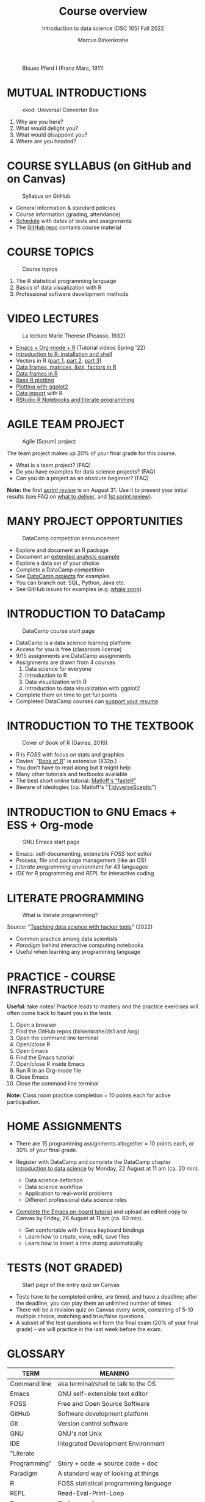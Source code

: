 #+TITLE: Course overview
#+AUTHOR: Marcus Birkenkrahe
#+SUBTITLE: Introduction to data science (DSC 105) Fall 2022
#+STARTUP:overview hideblocks indent inlineimages
#+attr_html: :width 600px
#+caption: Blaues Pferd I (Franz Marc, 1911)
[[../img/1_pferd.jpeg]]
* MUTUAL INTRODUCTIONS
#+attr_html: :width 500px
#+caption: xkcd: Universal Converter Box
[[../img/1_universal_converter_box.png]]

1. Why are you here?
2. What would delight you?
3. What would disappoint you?
4. Where are you headed?
* COURSE SYLLABUS (on GitHub and on Canvas)
#+attr_html: :width 500px
#+caption: Syllabus on GitHub
[[../img/1_syllabus.png]]

- General information & standard policies
- Course information (grading, attendance)
- [[https://github.com/birkenkrahe/ds1/blob/piHome/org/syllabus.org#classroom-sessions-schedule][Schedule]] with dates of tests and assignments
- The [[https://github.com/birkenkrahe/ds1][GitHub repo]] contains course material
* COURSE TOPICS
#+attr_html: :width 500px
#+caption: Course topics
[[../img/1_topics.jpg]]

1) The R statistical programming language
2) Basics of data visualization with R
3) Professional software development methods
* VIDEO LECTURES
#+attr_html: :width 400px
#+caption: La lecture Marie Therese (Picasso, 1932)
[[../img/1_lecture.jpg]]

- [[https://www.youtube.com/playlist?list=PLwgb17bzeNygo8GU6SivwwjsQj9QabqAJ][Emacs + Org-mode + R]] (Tutorial videos Spring '22)
- [[https://www.youtube.com/playlist?list=PL6SfZh1-kWXkLa45V6JeEhNZEXvsmUR1f][Introduction to R: installation and shell]]
- Vectors in R ([[https://www.youtube.com/playlist?list=PL6SfZh1-kWXl3_YDc-8SS5EuG4h1aILHz][part 1]], [[https://www.youtube.com/playlist?list=PL6SfZh1-kWXlA2axuHdNMzhwhuEhtGtlK][part 2]], [[https://www.youtube.com/playlist?list=PL6SfZh1-kWXn0PLpr1dB8NQwkDuThwkf5][part 3]])
- [[https://www.youtube.com/playlist?list=PL6SfZh1-kWXmMY6rKe2dkUUdn41m50-n6][Data frames, matrices, lists, factors in R]]
- [[https://www.youtube.com/playlist?list=PL6SfZh1-kWXlKpHIv66nOhGAFxztXaCEd][Data frames in R]]
- [[https://www.youtube.com/playlist?list=PL6SfZh1-kWXkDVwgn2kXG13Y4SnoWDj9q][Base R plotting]]
- [[https://www.youtube.com/playlist?list=PL6SfZh1-kWXnLB9cVQQKRxtAFFDfyGw0h][Plotting with ggplot2]]
- [[https://www.youtube.com/playlist?list=PLwgb17bzeNyi9RjO0pL48am-Bk6XWol44][Data import]] with R
- [[https://www.youtube.com/playlist?list=PL6SfZh1-kWXl3RimChL59F7lKSDGA97AZ][RStudio R Notebooks and literate programming]]
* AGILE TEAM PROJECT
#+attr_html: :width 600px
#+caption: Agile (Scrum) project
[[../img/1_scrum.png]]

The team project makes up 20% of your final grade for this course.

- What is a team project? (FAQ)
- Do you have examples for data science projects? (FAQ)
- Can you do a project as an absolute beginner? (FAQ)

*Note:* the first /[[https://github.com/birkenkrahe/org/blob/master/FAQ.org#what-is-a-sprint-review][sprint review]]/ is on August 31. Use it to present your
initial results (see FAQ on [[https://github.com/birkenkrahe/org/blob/master/FAQ.org#what-do-i-need-to-deliver-at-a-sprint-review][what to deliver]], and [[https://github.com/birkenkrahe/org/blob/master/FAQ.org#what-should-we-do-in-the-first-sprint][1st sprint review]]).
* MANY PROJECT OPPORTUNITIES

#+attr_html: :width 350px
#+caption: DataCamp competition announcement
[[../img/1_competition.png]]  

- Explore and document an R package
- Document an [[https://www.r-bloggers.com/][extended analysis example]]
- Explore a data set of your choice
- Complete a DataCamp competition
- See [[https://app.datacamp.com/learn/projects][DataCamp projects]] for examples
- You can branch out: SQL, Python, Java etc.
- See GitHub issues for examples (e.g. [[https://github.com/birkenkrahe/ds1/issues/4][whale song]])
    
* INTRODUCTION TO DataCamp
#+attr_html: :width 500px
#+caption: DataCamp course start page
[[../img/1_datacamp.png]]

- DataCamp is a data science learning platform
- Access for you is free (classroom license)
- 9/15 assignments are DataCamp assignments
- Assignments are drawn from 4 courses
  1. Data science for everyone
  2. Introduction to R
  3. Data visualization with R
  4. Introduction to data visualization with ggplot2
- Complete them on time to get full points
- Completed DataCamp courses can [[https://www.linkedin.com/in/birkenkrahe/][support your resume]]
* INTRODUCTION TO THE TEXTBOOK
#+attr_html: :width 200px
#+caption: Cover of Book of R (Davies, 2016)
[[../img/1_bookofR.png]]

- R is /FOSS/ with focus on stats and graphics
- Davies' "[[https://nostarch.com/bookofr][Book of R]]" is extensive (832p.)
- You don't have to read along but it might help
- Many other tutorials and textbooks available
- The best short online tutorial: [[https://github.com/matloff/fasteR][Matloff's "fasteR"]]
- Beware of ideologies (cp. Matloff's "[[http://github.com/matloff/TidyverseSkeptic][TidyverseSceptic]]")
* INTRODUCTION to GNU Emacs + ESS + Org-mode
#+attr_html: :width 500px
#+caption: GNU Emacs start page
[[../img/1_emacs.png]]

- Emacs: self-documenting, extensible /FOSS/ text editor
- Process, file and package management (like an OS)
- /Literate programming/ environment for 43 languages
- /IDE/ for R programming and /REPL/ for interactive coding
* LITERATE PROGRAMMING
#+attr_html: :width 600px
#+caption: What is literate programming?
[[../img/1_litprog.png]]

Source: "[[https://docs.google.com/presentation/d/1wA7sb41EjV6GP3oBEFsOiYnoe29WILtLJR2sHSfr6Fs/edit?usp=sharing][Teaching data science with hacker tools]]" (2022)

- Common practice among data scientists
- /Paradigm/ behind interactive computing notebooks
- Useful when learning any programming language
* PRACTICE - COURSE INFRASTRUCTURE

*Useful:* take notes! Practice leads to mastery and the practice
exercises will often come back to haunt you in the tests.

    1) Open a browser
    2) Find the GitHub repos (birkenkrahe/ds1 and /org)
    3) Open the command line terminal
    4) Open/close R
    5) Open Emacs
    6) Find the Emacs tutorial
    7) Open/close R inside Emacs
    8) Run R in an Org-mode file
    9) Close Emacs
    10) Close the command line terminal

*Note:* Class room practice completion = 10 points each for active
participation.

* HOME ASSIGNMENTS

- There are 15 programming assignments altogether = 10 points each, or
  30% of your final grade.

- Register with DataCamp and complete the DataCamp chapter
  [[https://lyon.instructure.com/courses/568/assignments/1420][Introduction to data science​]] by Monday, 22 August at 11 am (ca. 20
  min).

  + Data science definition
  + Data science workflow
  + Application to real-world problems
  + Different professional data science roles

- [[https://lyon.instructure.com/courses/568/assignments/1436][Complete the Emacs on-board tutorial]] and upload an edited copy to
  Canvas by Friday, 26 August at 11 am (ca. 60 min).

  + Get comfortable with Emacs keyboard bindings
  + Learn how to create, view, edit, save files
  + Learn how to insert a time stamp automatically
* TESTS (NOT GRADED)
#+attr_html: :width 500px
#+caption: Start page of the entry quiz on Canvas
[[../img/1_entry_quiz.png]]

- Tests have to be completed online, are timed, and have a deadline;
  after the deadline, you can play them an unlimited number of times
- There will be a revision quiz on Canvas every week, consisting of
  5-10 multiple choice, matching and true/false questions.
- A subset of the test questions will form the final exam (20% of your
  final grade) - we will practice in the last week before the exam.

* GLOSSARY

| TERM          | MEANING                                |
|---------------+----------------------------------------|
| Command line  | aka terminal/shell to talk to the OS   |
| Emacs         | GNU self-extensible text editor        |
| FOSS          | Free and Open Source Software          |
| GitHub        | Software development platform          |
| Git           | Version control software               |
| GNU           | GNU's not Unix                         |
| IDE           | Integrated Development Environment     |
| "Literate     |                                        |
| Programming"  | Story + code => source code + doc      |
| Paradigm      | A standard way of looking at things    |
| R             | FOSS statistical programming language  |
| REPL          | Read-Eval-Print-Loop                   |
| Repo          | Code repository                        |
| "Tidyverse"   | Popular R package bundle               |
| Scrum         | Agile project management method        |
| Sprint review | Period to complete a prototype         |
| Prototype     | Intermediate (not perfect) solution    |
